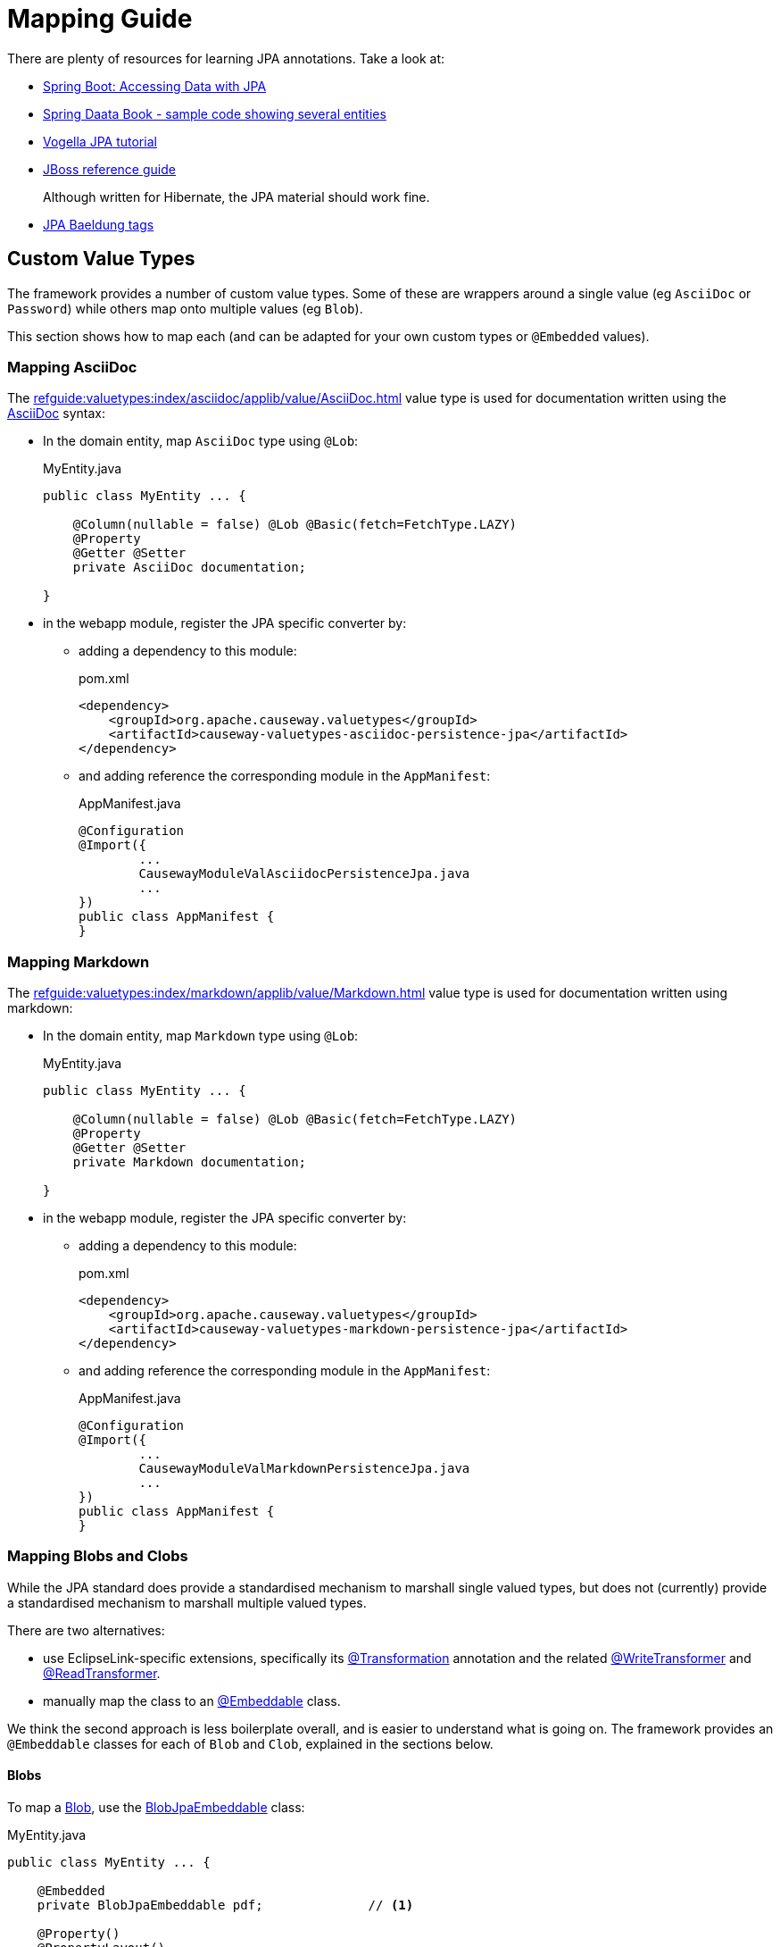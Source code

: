 = Mapping Guide

:Notice: Licensed to the Apache Software Foundation (ASF) under one or more contributor license agreements. See the NOTICE file distributed with this work for additional information regarding copyright ownership. The ASF licenses this file to you under the Apache License, Version 2.0 (the "License"); you may not use this file except in compliance with the License. You may obtain a copy of the License at. http://www.apache.org/licenses/LICENSE-2.0 . Unless required by applicable law or agreed to in writing, software distributed under the License is distributed on an "AS IS" BASIS, WITHOUT WARRANTIES OR  CONDITIONS OF ANY KIND, either express or implied. See the License for the specific language governing permissions and limitations under the License.
:page-aliases: guides:ugvw:ugvw.adoc


There are plenty of resources for learning JPA annotations.
Take a look at:

* link:https://spring.io/guides/gs/accessing-data-jpa/[Spring Boot: Accessing Data with JPA]

* link:https://github.com/spring-projects/spring-data-book/tree/master/jpa/src/main/java/com/oreilly/springdata/jpa[Spring Daata Book - sample code showing several entities]

* link:https://www.vogella.com/tutorials/JavaPersistenceAPI/article.html[Vogella JPA tutorial]

* link:https://docs.jboss.org/hibernate/annotations/3.5/reference/en/html/entity.html[JBoss reference guide]
+
Although written for Hibernate, the JPA material should work fine.

* link:https://www.baeldung.com/tag/jpa/[JPA Baeldung tags]

== Custom Value Types

The framework provides a number of custom value types.
Some of these are wrappers around a single value (eg `AsciiDoc` or `Password`) while others map onto multiple values (eg `Blob`).

This section shows how to map each (and can be adapted for your own custom types or `@Embedded` values).


=== Mapping AsciiDoc

The xref:refguide:valuetypes:index/asciidoc/applib/value/AsciiDoc.adoc[] value type is used for documentation written using the link:https://asciidoctor.org/[AsciiDoc] syntax:

* In the domain entity, map `AsciiDoc` type using `@Lob`:
+
[source,java]
.MyEntity.java
----
public class MyEntity ... {

    @Column(nullable = false) @Lob @Basic(fetch=FetchType.LAZY)
    @Property
    @Getter @Setter
    private AsciiDoc documentation;

}
----

* in the webapp module, register the JPA specific converter by:

** adding a dependency to this module:
+
[source,xml]
.pom.xml
----
<dependency>
    <groupId>org.apache.causeway.valuetypes</groupId>
    <artifactId>causeway-valuetypes-asciidoc-persistence-jpa</artifactId>
</dependency>
----

** and adding reference the corresponding module in the `AppManifest`:
+
[source,java]
.AppManifest.java
----
@Configuration
@Import({
        ...
        CausewayModuleValAsciidocPersistenceJpa.java
        ...
})
public class AppManifest {
}
----

=== Mapping Markdown

The xref:refguide:valuetypes:index/markdown/applib/value/Markdown.adoc[] value type is used for documentation written using markdown:

* In the domain entity, map `Markdown` type using `@Lob`:
+
[source,java]
.MyEntity.java
----
public class MyEntity ... {

    @Column(nullable = false) @Lob @Basic(fetch=FetchType.LAZY)
    @Property
    @Getter @Setter
    private Markdown documentation;

}
----

* in the webapp module, register the JPA specific converter by:

** adding a dependency to this module:
+
[source,xml]
.pom.xml
----
<dependency>
    <groupId>org.apache.causeway.valuetypes</groupId>
    <artifactId>causeway-valuetypes-markdown-persistence-jpa</artifactId>
</dependency>
----

** and adding reference the corresponding module in the `AppManifest`:
+
[source,java]
.AppManifest.java
----
@Configuration
@Import({
        ...
        CausewayModuleValMarkdownPersistenceJpa.java
        ...
})
public class AppManifest {
}
----


=== Mapping Blobs and Clobs

While the JPA standard does provide a standardised mechanism to marshall single valued types, but does not (currently) provide a standardised mechanism to marshall multiple valued types.

There are two alternatives:

* use EclipseLink-specific extensions, specifically its link:https://www.eclipse.org/eclipselink/documentation/2.5/jpa/extensions/a_transformation.htm[@Transformation] annotation and the related link:https://www.eclipse.org/eclipselink/documentation/2.5/jpa/extensions/a_writetransformer.htm#BGBGGAEA[@WriteTransformer] and link:https://www.eclipse.org/eclipselink/documentation/2.5/jpa/extensions/a_readtransformer.htm#CHDGHHBA[@ReadTransformer].

* manually map the class to an link:https://www.eclipse.org/eclipselink/documentation/3.0/concepts/entities005.htm#BABGBFDG[@Embeddable] class.

We think the second approach is less boilerplate overall, and is easier to understand what is going on.
The framework provides an `@Embeddable` classes for each of `Blob` and `Clob`, explained in the sections below.

==== Blobs

To map a xref:refguide:applib:index/value/Blob.adoc[Blob], use the xref:refguide:persistence:index/jpa/applib/types/BlobJpaEmbeddable.adoc[BlobJpaEmbeddable] class:

[source,java]
.MyEntity.java
----
public class MyEntity ... {

    @Embedded
    private BlobJpaEmbeddable pdf;              // <.>

    @Property()
    @PropertyLayout()
    public Blob getPdf() {                      // <.>
        return BlobJpaEmbeddable.toBlob(pdf);
    }
    public void setPdf(final Blob pdf) {
        this.pdf = BlobJpaEmbeddable.fromBlob(pdf);
    }
}
----

<.> the field as it is persisted by the ORM
<.> the property as it is understood by Apache Causeway.


TIP: if you have multiple instancs of an `@Embedded` type, the `@javax.persistence.AttributeOverrides` and `@javax.persistence.AttributeOverride` provide a standardised way of fine-tuning the column definitions.

==== Clobs

To map a xref:refguide:applib:index/value/Clob.adoc[Clob], use the xref:refguide:persistence:index/jpa/applib/types/ClobJpaEmbeddable.adoc[ClobJpaEmbeddable] class:

[source]
.MyEntity.java
----
public class MyEntity ... {

    @Embedded
    private ClobJpaEmbeddable xml;              // <.>

    @Property()
    @PropertyLayout()
    public Clob getXml() {                      // <.>
        return ClobJpaEmbeddable.toClob(xml);
    }
    public void setXml(final Clob xml) {
        this.xml = ClobJpaEmbeddable.fromClob(xml);
    }
}
----

<.> the field as it is persisted by the ORM
<.> the property as it is understood by Apache Causeway.


TIP: if you have multiple instances of an `@Embedded` type, the `@javax.persistence.AttributeOverrides` and `@javax.persistence.AttributeOverride` provide a standardised way of fine-tuning the column definitions.

